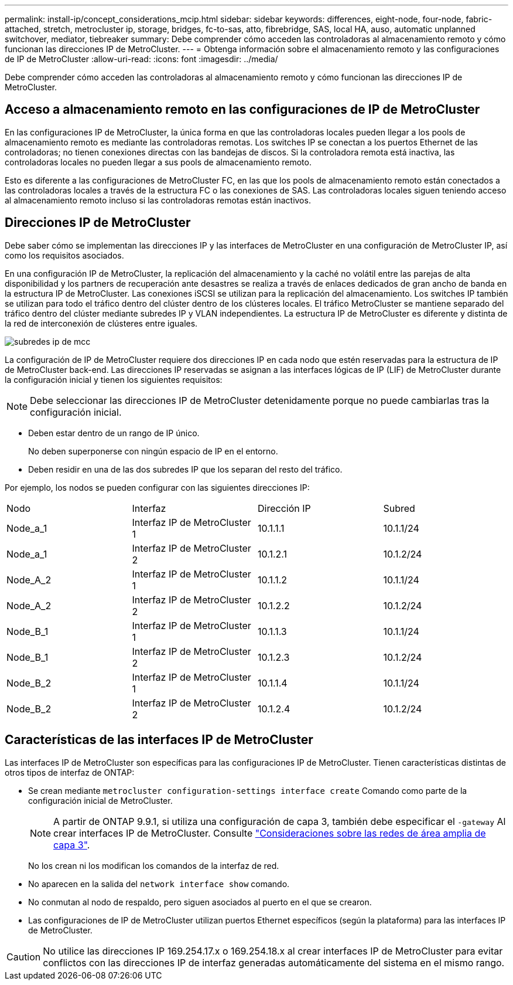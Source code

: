 ---
permalink: install-ip/concept_considerations_mcip.html 
sidebar: sidebar 
keywords: differences, eight-node, four-node, fabric-attached, stretch, metrocluster ip, storage, bridges, fc-to-sas, atto, fibrebridge, SAS, local HA, auso, automatic unplanned switchover, mediator, tiebreaker 
summary: Debe comprender cómo acceden las controladoras al almacenamiento remoto y cómo funcionan las direcciones IP de MetroCluster. 
---
= Obtenga información sobre el almacenamiento remoto y las configuraciones de IP de MetroCluster
:allow-uri-read: 
:icons: font
:imagesdir: ../media/


[role="lead"]
Debe comprender cómo acceden las controladoras al almacenamiento remoto y cómo funcionan las direcciones IP de MetroCluster.



== Acceso a almacenamiento remoto en las configuraciones de IP de MetroCluster

En las configuraciones IP de MetroCluster, la única forma en que las controladoras locales pueden llegar a los pools de almacenamiento remoto es mediante las controladoras remotas. Los switches IP se conectan a los puertos Ethernet de las controladoras; no tienen conexiones directas con las bandejas de discos. Si la controladora remota está inactiva, las controladoras locales no pueden llegar a sus pools de almacenamiento remoto.

Esto es diferente a las configuraciones de MetroCluster FC, en las que los pools de almacenamiento remoto están conectados a las controladoras locales a través de la estructura FC o las conexiones de SAS. Las controladoras locales siguen teniendo acceso al almacenamiento remoto incluso si las controladoras remotas están inactivos.



== Direcciones IP de MetroCluster

Debe saber cómo se implementan las direcciones IP y las interfaces de MetroCluster en una configuración de MetroCluster IP, así como los requisitos asociados.

En una configuración IP de MetroCluster, la replicación del almacenamiento y la caché no volátil entre las parejas de alta disponibilidad y los partners de recuperación ante desastres se realiza a través de enlaces dedicados de gran ancho de banda en la estructura IP de MetroCluster. Las conexiones iSCSI se utilizan para la replicación del almacenamiento. Los switches IP también se utilizan para todo el tráfico dentro del clúster dentro de los clústeres locales. El tráfico MetroCluster se mantiene separado del tráfico dentro del clúster mediante subredes IP y VLAN independientes. La estructura IP de MetroCluster es diferente y distinta de la red de interconexión de clústeres entre iguales.

image::../media/mcc_ip_ip_subnets.gif[subredes ip de mcc]

La configuración de IP de MetroCluster requiere dos direcciones IP en cada nodo que estén reservadas para la estructura de IP de MetroCluster back-end. Las direcciones IP reservadas se asignan a las interfaces lógicas de IP (LIF) de MetroCluster durante la configuración inicial y tienen los siguientes requisitos:


NOTE: Debe seleccionar las direcciones IP de MetroCluster detenidamente porque no puede cambiarlas tras la configuración inicial.

* Deben estar dentro de un rango de IP único.
+
No deben superponerse con ningún espacio de IP en el entorno.

* Deben residir en una de las dos subredes IP que los separan del resto del tráfico.


Por ejemplo, los nodos se pueden configurar con las siguientes direcciones IP:

|===


| Nodo | Interfaz | Dirección IP | Subred 


 a| 
Node_a_1
 a| 
Interfaz IP de MetroCluster 1
 a| 
10.1.1.1
 a| 
10.1.1/24



 a| 
Node_a_1
 a| 
Interfaz IP de MetroCluster 2
 a| 
10.1.2.1
 a| 
10.1.2/24



 a| 
Node_A_2
 a| 
Interfaz IP de MetroCluster 1
 a| 
10.1.1.2
 a| 
10.1.1/24



 a| 
Node_A_2
 a| 
Interfaz IP de MetroCluster 2
 a| 
10.1.2.2
 a| 
10.1.2/24



 a| 
Node_B_1
 a| 
Interfaz IP de MetroCluster 1
 a| 
10.1.1.3
 a| 
10.1.1/24



 a| 
Node_B_1
 a| 
Interfaz IP de MetroCluster 2
 a| 
10.1.2.3
 a| 
10.1.2/24



 a| 
Node_B_2
 a| 
Interfaz IP de MetroCluster 1
 a| 
10.1.1.4
 a| 
10.1.1/24



 a| 
Node_B_2
 a| 
Interfaz IP de MetroCluster 2
 a| 
10.1.2.4
 a| 
10.1.2/24

|===


== Características de las interfaces IP de MetroCluster

Las interfaces IP de MetroCluster son específicas para las configuraciones IP de MetroCluster. Tienen características distintas de otros tipos de interfaz de ONTAP:

* Se crean mediante `metrocluster configuration-settings interface create` Comando como parte de la configuración inicial de MetroCluster.
+

NOTE: A partir de ONTAP 9.9.1, si utiliza una configuración de capa 3, también debe especificar el `-gateway` Al crear interfaces IP de MetroCluster. Consulte link:../install-ip/concept_considerations_layer_3.html["Consideraciones sobre las redes de área amplia de capa 3"].

+
No los crean ni los modifican los comandos de la interfaz de red.

* No aparecen en la salida del `network interface show` comando.
* No conmutan al nodo de respaldo, pero siguen asociados al puerto en el que se crearon.
* Las configuraciones de IP de MetroCluster utilizan puertos Ethernet específicos (según la plataforma) para las interfaces IP de MetroCluster.



CAUTION: No utilice las direcciones IP 169.254.17.x o 169.254.18.x al crear interfaces IP de MetroCluster para evitar conflictos con las direcciones IP de interfaz generadas automáticamente del sistema en el mismo rango.
